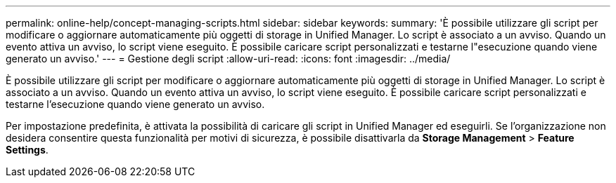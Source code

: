 ---
permalink: online-help/concept-managing-scripts.html 
sidebar: sidebar 
keywords:  
summary: 'È possibile utilizzare gli script per modificare o aggiornare automaticamente più oggetti di storage in Unified Manager. Lo script è associato a un avviso. Quando un evento attiva un avviso, lo script viene eseguito. È possibile caricare script personalizzati e testarne l"esecuzione quando viene generato un avviso.' 
---
= Gestione degli script
:allow-uri-read: 
:icons: font
:imagesdir: ../media/


[role="lead"]
È possibile utilizzare gli script per modificare o aggiornare automaticamente più oggetti di storage in Unified Manager. Lo script è associato a un avviso. Quando un evento attiva un avviso, lo script viene eseguito. È possibile caricare script personalizzati e testarne l'esecuzione quando viene generato un avviso.

Per impostazione predefinita, è attivata la possibilità di caricare gli script in Unified Manager ed eseguirli. Se l'organizzazione non desidera consentire questa funzionalità per motivi di sicurezza, è possibile disattivarla da *Storage Management* > *Feature Settings*.
